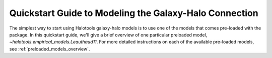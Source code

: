.. _model_building_quickstart:

****************************************************************
Quickstart Guide to Modeling the Galaxy-Halo Connection
****************************************************************

The simplest way to start using Halotools galaxy-halo models 
is to use one of the models that comes pre-loaded with the package. 
In this quickstart guide, we'll give a brief overview of one particular 
preloaded model, `~halotools.empirical_models.Leauthaud11`.  For more 
detailed instructions on each of the available pre-loaded models, 
see :ref:`preloaded_models_overview`. 

